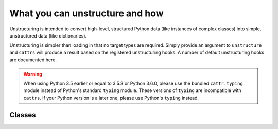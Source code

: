 ================================
What you can unstructure and how
================================

Unstructuring is intended to convert high-level, structured Python data (like
instances of complex classes) into simple, unstructured data (like
dictionaries).

Unstructuring is simpler than loading in that no target types are required.
Simply provide an argument to ``unstructure`` and ``cattrs`` will produce a
result based on the registered unstructuring hooks. A number of default
unstructuring hooks are documented here.

.. warning::

    When using Python 3.5 earlier or equal to 3.5.3 or Python 3.6.0, please use
    the bundled ``cattr.typing`` module instead of Python's standard ``typing``
    module. These versions of ``typing`` are incompatible with ``cattrs``. If
    your Python version is a later one, please use Python's ``typing`` instead.

Classes
-------

